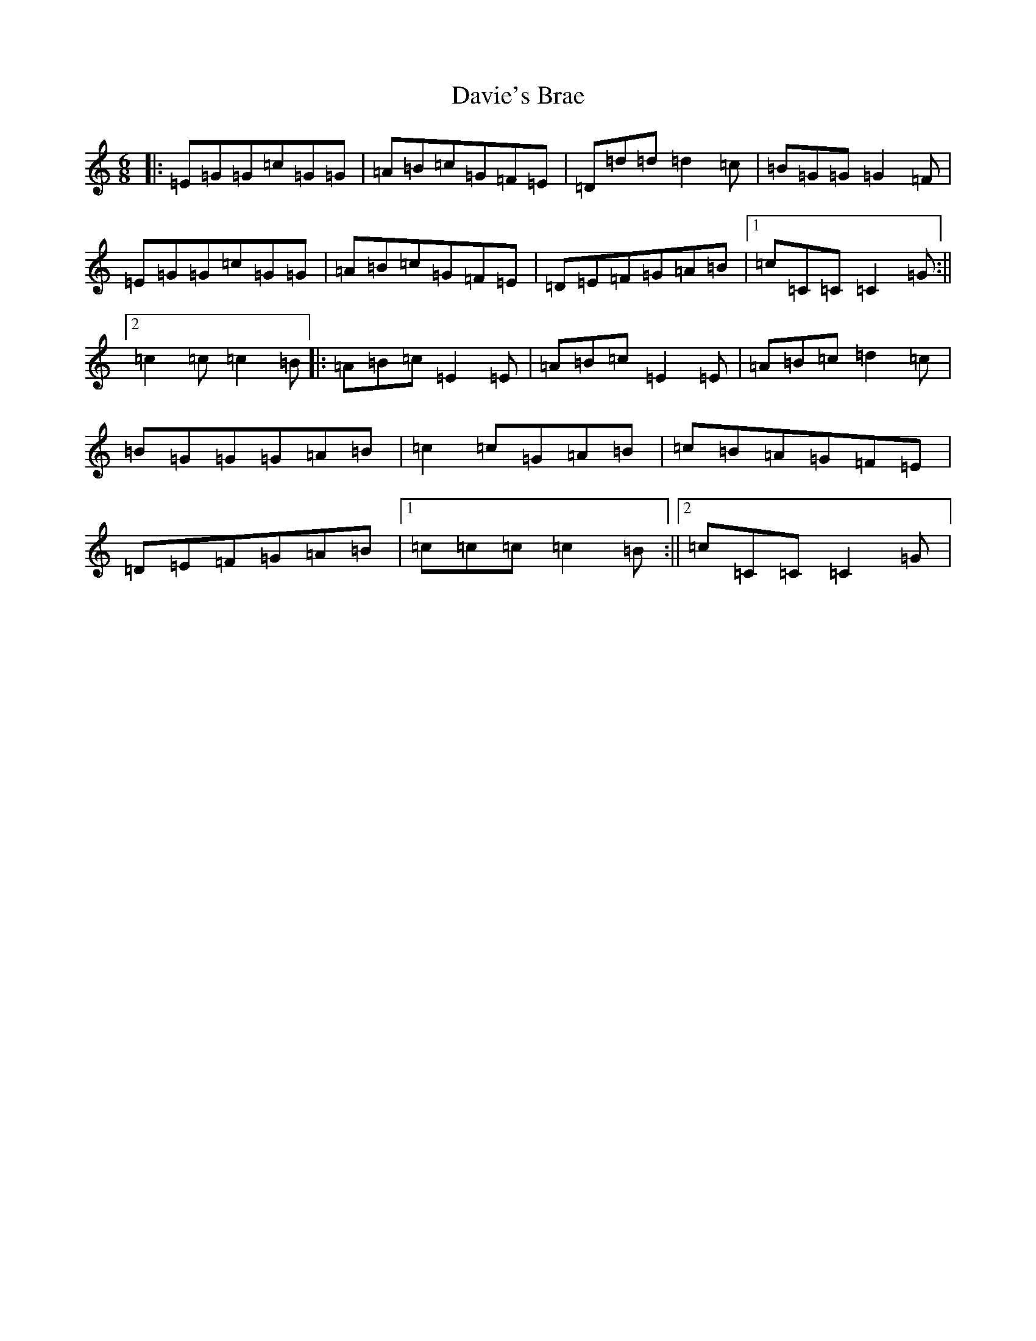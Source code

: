 X: 4960
T: Davie's Brae
S: https://thesession.org/tunes/4987#setting4987
R: jig
M:6/8
L:1/8
K: C Major
|:=E=G=G=c=G=G|=A=B=c=G=F=E|=D=d=d=d2=c|=B=G=G=G2=F|=E=G=G=c=G=G|=A=B=c=G=F=E|=D=E=F=G=A=B|1=c=C=C=C2=G:||2=c2=c=c2=B|:=A=B=c=E2=E|=A=B=c=E2=E|=A=B=c=d2=c|=B=G=G=G=A=B|=c2=c=G=A=B|=c=B=A=G=F=E|=D=E=F=G=A=B|1=c=c=c=c2=B:||2=c=C=C=C2=G|